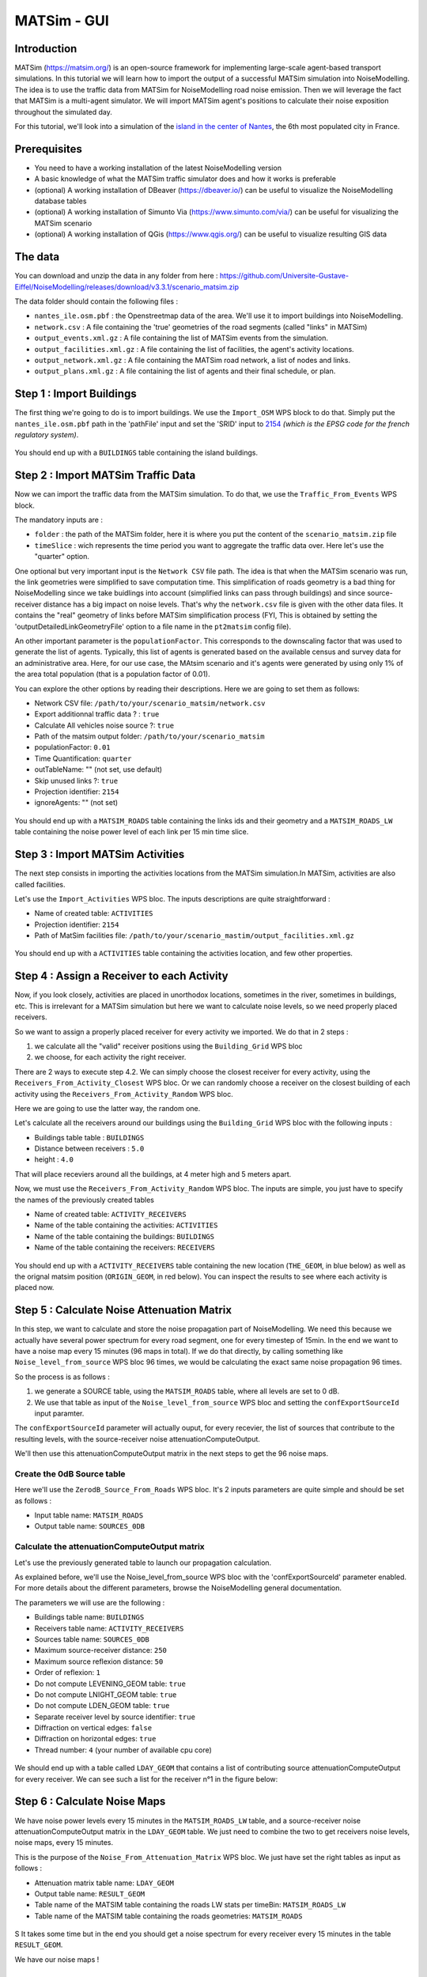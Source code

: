 MATSim - GUI
^^^^^^^^^^^^^^^^^^^^^^^^^^^^^^^^^^^^

Introduction
~~~~~~~~~~~~~~~

MATSim (https://matsim.org/) is an open-source framework for implementing large-scale agent-based transport simulations.
In this tutorial we will learn how to import the output of a successful MATSim simulation into NoiseModelling.
The idea is to use the traffic data from MATSim for NoiseModelling road noise emission.
Then we will leverage the fact that MATSim is a multi-agent simulator. We will import MATSim agent's positions to calculate their noise exposition throughout the simulated day.

For this tutorial, we'll look into a simulation of the `island in the center of Nantes`_, the 6th most populated city in France.

.. _island in the center of Nantes: https://www.openstreetmap.org/way/157597537

Prerequisites
~~~~~~~~~~~~~~~~~

- You need to have a working installation of the latest NoiseModelling version
- A basic knowledge of what the MATSim traffic simulator does and how it works is preferable
- (optional) A working installation of DBeaver (https://dbeaver.io/) can be useful to visualize the NoiseModelling database tables
- (optional) A working installation of Simunto Via (https://www.simunto.com/via/) can be useful for visualizing the MATSim scenario
- (optional) A working installation of QGis (https://www.qgis.org/) can be useful to visualize resulting GIS data

The data
~~~~~~~~~~~~~~~

You can download and unzip the data in any folder from here : https://github.com/Universite-Gustave-Eiffel/NoiseModelling/releases/download/v3.3.1/scenario_matsim.zip

The data folder should contain the following files :

- ``nantes_ile.osm.pbf`` : the Openstreetmap data of the area. We'll use it to import buildings into NoiseModelling.
- ``network.csv`` : A file containing the 'true' geometries of the road segments (called "links" in MATSim)
- ``output_events.xml.gz`` : A file containing the list of MATSim events from the simulation.
- ``output_facilities.xml.gz`` : A file containing the list of facilities, the agent's activity locations.
- ``output_network.xml.gz`` : A file containing the MATSim road network, a list of nodes and links.
- ``output_plans.xml.gz`` : A file containing the list of agents and their final schedule, or plan.

Step 1 : Import Buildings
~~~~~~~~~~~~~~~~~~~~~~~~~~~~~~~~~~~~~~~

The first thing we're going to do is to import buildings.
We use the ``Import_OSM`` WPS block to do that. Simply put the ``nantes_ile.osm.pbf`` path in the 'pathFile' input and set the 'SRID' input to `2154`_ *(which is the EPSG code for the french regulatory system)*.

.. _2154: https://epsg.io/2154

.. figure:: images/matsim/osm_pbf_wps.png
   :align: center

You should end up with a ``BUILDINGS`` table containing the island buildings.

.. figure:: images/matsim/buildings_table.png
   :align: center

Step 2 : Import MATSim Traffic Data
~~~~~~~~~~~~~~~~~~~~~~~~~~~~~~~~~~~~~~~

Now we can import the traffic data from the MATSim simulation.
To do that, we use the ``Traffic_From_Events`` WPS block.

The mandatory inputs are :

- ``folder`` : the path of the MATSim folder, here it is where you put the content of the ``scenario_matsim.zip`` file
- ``timeSlice`` : wich represents the time period you want to aggregate the traffic data over. Here let's use the "quarter" option.

One optional but very important input is the ``Network CSV`` file path. The idea is that when the MATSim scenario was run, the link geometries were simplified to save computation time.
This simplification of roads geometry is a bad thing for NoiseModelling since we take buidlings into account (simplified links can pass through buildings) and since source-receiver distance has a big impact on noise levels.
That's why the ``network.csv`` file is given with the other data files. It contains the "real" geometry of links before MATSim simplification process (FYI, This is obtained by setting the 'outputDetailedLinkGeometryFile' option to a file name in the ``pt2matsim`` config file).

An other important parameter is the ``populationFactor``. This corresponds to the downscaling factor that was used to generate the list of agents. Typically, this list of agents is generated based on the available census and survey data for an administrative area.
Here, for our use case, the MAtsim scenario and it's agents were generated by using only 1% of the area total population (that is a population factor of 0.01).

You can explore the other options by reading their descriptions. Here we are going to set them as follows:

- Network CSV file: ``/path/to/your/scenario_matsim/network.csv``
- Export additionnal traffic data ? : ``true``
- Calculate All vehicles noise source ?: ``true``
- Path of the matsim output folder: ``/path/to/your/scenario_matsim``
- populationFactor: ``0.01``
- Time Quantification: ``quarter``
- outTableName: "" (not set, use default)
- Skip unused links ?: ``true``
- Projection identifier: ``2154``
- ignoreAgents: "" (not set)


.. figure:: images/matsim/traffic_events_wps.png
   :align: center

You should end up with a ``MATSIM_ROADS`` table containing the links ids and their geometry and a ``MATSIM_ROADS_LW`` table containing the noise power level of each link per 15 min time slice.

.. figure:: images/matsim/roads_table.png
   :align: center

Step 3 : Import MATSim Activities
~~~~~~~~~~~~~~~~~~~~~~~~~~~~~~~~~~~~~~~

The next step consists in importing the activities locations from the MATSim simulation.In MATSim, activities are also called facilities.

Let's use the ``Import_Activities`` WPS bloc. The inputs descriptions are quite straightforward :

- Name of created table: ``ACTIVITIES``
- Projection identifier: ``2154``
- Path of MatSim facilities file: ``/path/to/your/scenario_mastim/output_facilities.xml.gz``

.. figure:: images/matsim/import_activities_wps.png
   :align: center

You should end up with a ``ACTIVITIES`` table containing the activities location, and few other properties.

.. figure:: images/matsim/activities_table.png
   :align: center


Step 4 : Assign a Receiver to each Activity
~~~~~~~~~~~~~~~~~~~~~~~~~~~~~~~~~~~~~~~~~~~~~~~~~

Now, if you look closely, activities are placed in unorthodox locations, sometimes in the river, sometimes in buildings, etc.
This is irrelevant for a MATSim simulation but here we want to calculate noise levels, so we need properly placed receivers.

So we want to assign a properly placed receiver for every activity we imported. We do that in 2 steps :

1. we calculate all the "valid" receiver positions using the ``Building_Grid`` WPS bloc
2. we choose, for each activity the right receiver.

There are 2 ways to execute step 4.2. We can simply choose the closest receiver for every activity, using the ``Receivers_From_Activity_Closest`` WPS bloc.
Or we can randomly choose a receiver on the closest building of each activity using the ``Receivers_From_Activity_Random`` WPS bloc.

Here we are going to use the latter way, the random one.

Let's calculate all the receivers around our buildings using the ``Building_Grid`` WPS bloc with the following inputs :

- Buildings table table : ``BUILDINGS``
- Distance between receivers : ``5.0``
- height : ``4.0``

That will place receviers around all the buildings, at 4 meter high and 5 meters apart.

Now, we must use the ``Receivers_From_Activity_Random`` WPS bloc. The inputs are simple, you just have to specify the names of the previously created tables

- Name of created table: ``ACTIVITY_RECEIVERS``
- Name of the table containing the activities: ``ACTIVITIES``
- Name of the table containing the buildings: ``BUILDINGS``
- Name of the table containing the receivers: ``RECEIVERS``

.. figure:: images/matsim/receiver_activities_wps.png
   :align: center

You should end up with a ``ACTIVITY_RECEIVERS`` table containing the new location (``THE_GEOM``, in blue below) as well as the orignal matsim position (``ORIGIN_GEOM``, in red below).
You can inspect the results to see where each activity is placed now.

.. figure:: images/matsim/activity_receivers_table.png
   :align: center


Step 5 : Calculate Noise Attenuation Matrix
~~~~~~~~~~~~~~~~~~~~~~~~~~~~~~~~~~~~~~~~~~~~~~

In this step, we want to calculate and store the noise propagation part of NoiseModelling.
We need this because we actually have several power spectrum for every road segment, one for every timestep of 15min.
In the end we want to have a noise map every 15 minutes (96 maps in total). If we do that directly, by calling something like ``Noise_level_from_source`` WPS bloc 96 times, we would be calculating the exact same noise propagation 96 times.

So the process is as follows :

1. we generate a SOURCE table, using the ``MATSIM_ROADS`` table, where all levels are set to 0 dB.
2. We use that table as input of the ``Noise_level_from_source`` WPS bloc and setting the ``confExportSourceId`` input paramter.

The ``confExportSourceId`` parameter will actually ouput, for every recevier, the list of sources that contribute to the resulting levels, with the source-receiver noise attenuationComputeOutput.

We'll then use this attenuationComputeOutput matrix in the next steps to get the 96 noise maps.

Create the 0dB Source table
---------------------------------

Here we'll use the ``ZerodB_Source_From_Roads`` WPS bloc. It's 2 inputs parameters are quite simple and should be set as follows :

- Input table name: ``MATSIM_ROADS``
- Output table name: ``SOURCES_0DB``

Calculate the attenuationComputeOutput matrix
----------------------------------

Let's use the previously generated table to launch our propagation calculation.

As explained before, we'll use the Noise_level_from_source WPS bloc with the 'confExportSourceId' parameter enabled.
For more details about the different parameters, browse the NoiseModelling general documentation.

The parameters we will use are the following :

- Buildings table name: ``BUILDINGS``
- Receivers table name: ``ACTIVITY_RECEIVERS``
- Sources table name: ``SOURCES_0DB``
- Maximum source-receiver distance: ``250``
- Maximum source reflexion distance: ``50``
- Order of reflexion: ``1``
- Do not compute LEVENING_GEOM table: ``true``
- Do not compute LNIGHT_GEOM table: ``true``
- Do not compute LDEN_GEOM table: ``true``
- Separate receiver level by source identifier: ``true``
- Diffraction on vertical edges: ``false``
- Diffraction on horizontal edges: ``true``
- Thread number: ``4`` (your number of available cpu core)

.. figure:: images/matsim/noise_from_source_wps.png
   :align: center

We should end up with a table called ``LDAY_GEOM`` that contains a list of contributing source attenuationComputeOutput for every receiver.
We can see such a list for the receiver n°1 in the figure below:

.. figure:: images/matsim/lday_geom_table.png
   :align: center


Step 6 : Calculate Noise Maps
~~~~~~~~~~~~~~~~~~~~~~~~~~~~~~~~~~~~~~~~~~~~~~

We have noise power levels every 15 minutes in the ``MATSIM_ROADS_LW`` table, and a source-receiver noise attenuationComputeOutput matrix in the ``LDAY_GEOM`` table.
We just need to combine the two to get receivers noise levels, noise maps, every 15 minutes.

This is the purpose of the ``Noise_From_Attenuation_Matrix`` WPS bloc.
We just have set the right tables as input as follows :

- Attenuation matrix table name: ``LDAY_GEOM``
- Output table name: ``RESULT_GEOM``
- Table name of the MATSIM table containing the roads LW stats per timeBin: ``MATSIM_ROADS_LW``
- Table name of the MATSIM table containing the roads geometries: ``MATSIM_ROADS``

.. figure:: images/matsim/noise_map_wps.png
   :align: center
S
It takes some time but in the end you should get a noise spectrum for every receiver every 15 minutes in the table ``RESULT_GEOM``.

We have our noise maps !

Visualization
~~~~~~~~~~~~~~~~~~~~~

Export the data
----------------

Here we'll look at a nice way to look at the results with QGIS.

First we need to export the ``RESULT_GEOM`` table data into a Shapefile.
We'll simply use the ``Export_Table WPS`` bloc with the following parameters :

- Name of the table: ``RESULT_GEOM``
- Path of the file you want to export: ``/path/to/wherever/results.shp``

.. figure:: images/matsim/results_export_wps.png
   :align: center

View it in QGIS
---------------------

.. role::  raw-html(raw)
    :format: html

Let's go into QGIS. We are going to import 2 layers : an osm background and our results.

.. note::
    For those who are new to GIS and want to get started with QGIS, we advise you to follow `this tutorial`_ as a start.

.. _this tutorial : https://docs.qgis.org/3.22/en/docs/training_manual/basic_map/index.html

- In ``Layer`` :raw-html:`&rarr;` ``Add Layer`` :raw-html:`&rarr;` ``Add vector layer``, you can enter the path of your ``results.shp`` file. Then click on ``Add``.
- In ``Layer`` :raw-html:`&rarr;` ``Add Layer`` :raw-html:`&rarr;` ``Add XYZ Layer``, you can add the OpenStreetMap background.

You should see a lot of points all of the same color.

We now need to choose a timeslice we want to visualize, let's pick the timeBin of 10h (36000 seconds).
If you right click on the receivers layer and click on ``Filter...`` you should see the filter dialog.

To filter results for the 10h00_10h15 time period you can enter the following filter query :

  ``TIME = 36000``

The last step is to color the dots based on the LEQA field.
Here is my configuration :

.. figure:: images/matsim/symbology_results_qgis.png
   :align: center

And the final result, between 10h00 and 10h15 :

.. figure:: images/matsim/results_10h_qgis.png
   :align: center



